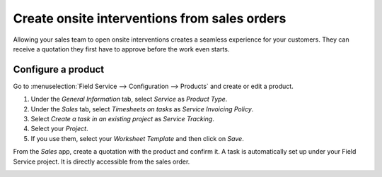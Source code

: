=============================================
Create onsite interventions from sales orders
=============================================

Allowing your sales team to open onsite interventions creates a seamless experience for your
customers. They can receive a quotation they first have to approve before the work even starts.

Configure a product
===================

Go to :menuselection:`Field Service --> Configuration --> Products` and create or edit a product.

#. Under the *General Information* tab, select *Service* as *Product Type*.
#. Under the *Sales* tab, select *Timesheets on tasks* as *Service Invoicing Policy*.
#. Select *Create a task in an existing project* as *Service Tracking*.
#. Select your *Project*.
#. If you use them, select your *Worksheet Template* and then click on *Save*.

.. image:: onsite_tasks_from_sales_orders/product-configuration-tasks-from-sales-orders.png
   :align: center
   :alt: Product configuration to create tasks from sales orders in Flectra Field Service

From the *Sales* app, create a quotation with the product and confirm it. A task is automatically
set up under your Field Service project. It is directly accessible from the sales order.

.. image:: onsite_tasks_from_sales_orders/field-service-task-on-sales-order.png
   :align: center
   :alt: Field Service task on a sales order in Flectra Sales
